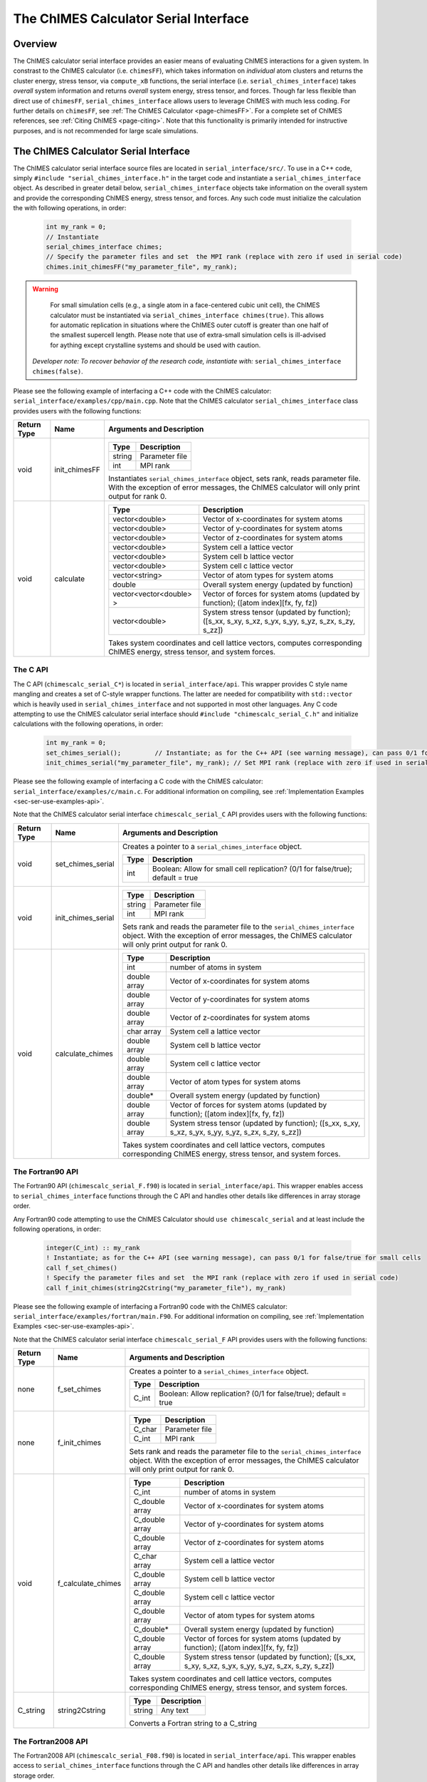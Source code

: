 .. _page-serial_interface:

The ChIMES Calculator Serial Interface
========================================

Overview
********

The ChIMES calculator serial interface provides an easier means of evaluating ChIMES interactions for a given system. In constrast to the ChIMES calculator (i.e. ``chimesFF``), which takes information on *individual* atom clusters and returns the cluster energy, stress tensor, via ``compute_xB`` functions, the serial interface (i.e. ``serial_chimes_interface``) takes *overall* system information and returns *overall* system energy, stress tensor, and forces. Though far less flexible than direct use of ``chimesFF``, ``serial_chimes_interface`` allows users to leverage ChIMES with much less coding. For further details on ``chimesFF``, see :ref:`The ChIMES Calculator <page-chimesFF>`. For a complete set of ChIMES references, see :ref:`Citing ChIMES <page-citing>`. Note that this functionality is primarily intended for instructive purposes, and is not recommended for large scale simulations.


The ChIMES Calculator Serial Interface
****************************************

The ChIMES calculator serial interface source files are located in ``serial_interface/src/``. To use in a C++ code, simply ``#include "serial_chimes_interface.h"`` in the target code and instantiate a ``serial_chimes_interface`` object. As described in greater detail below, ``serial_chimes_interface`` objects take information on the overall system and provide the corresponding ChIMES energy, stress tensor, and forces.  Any such code must initialize the calculation the with following operations, in order:

    .. code-block:: cpp

       int my_rank = 0;
       // Instantiate
       serial_chimes_interface chimes;
       // Specify the parameter files and set  the MPI rank (replace with zero if used in serial code)
       chimes.init_chimesFF("my_parameter_file", my_rank);

.. Warning::

	For small simulation cells (e.g., a single atom in a face-centered cubic unit cell), the ChIMES calculator must be instantiated via ``serial_chimes_interface chimes(true)``. This allows for automatic replication in situations where the ChIMES outer cutoff is greater than one half of the smallest supercell length. Please note that use of extra-small simulation cells is ill-advised for aything except crystalline systems and should be used with caution. 

    *Developer note: To recover behavior of the research code, instantiate with:* ``serial_chimes_interface chimes(false)``.

Please see the following example of interfacing a C++ code with the ChIMES calculator: ``serial_interface/examples/cpp/main.cpp``. Note that the ChIMES calculator ``serial_chimes_interface`` class provides users with the following functions:

=========== =================  ===============================
Return Type Name               Arguments and Description
=========== =================  ===============================
void        init_chimesFF      
                               =======================   =====
                               Type                      Description
                               =======================   =====
                               string                    Parameter file
                               int                       MPI rank
                               =======================   =====

                               Instantiates ``serial_chimes_interface`` object, sets rank, reads parameter file.
                               With the exception of error messages, the ChIMES calculator will only print output for rank 0.


void        calculate         
                               =======================   =====
                               Type                      Description
                               =======================   =====
                               vector<double>            Vector of x-coordinates for system atoms
                               vector<double>            Vector of y-coordinates for system atoms
                               vector<double>            Vector of z-coordinates for system atoms
                               vector<double>            System cell a lattice vector
                               vector<double>            System cell b lattice vector
                               vector<double>            System cell c lattice vector
                               vector<string>            Vector of atom types for system atoms
                               double                    Overall system energy (updated by function)
                               vector<vector<double> >   Vector of forces for system atoms (updated by function); ([atom index][fx, fy, fz])
                               vector<double>            System stress tensor (updated by function); ([s_xx, s_xy, s_xz, s_yx, s_yy, s_yz, s_zx, s_zy, s_zz])
                               =======================   =====

                               Takes system coordinates and cell lattice vectors, computes corresponding ChIMES energy, stress tensor, and system forces.
=========== =================  ===============================

.. _sec-ser-c-api:

The C API
^^^^^^^^^

The C API (``chimescalc_serial_C*``) is located in ``serial_interface/api``. This wrapper provides C style name mangling and creates a  set of C-style wrapper functions. The latter are needed for compatibility with ``std::vector`` which is heavily used in ``serial_chimes_interface`` and not supported in most other languages. Any C code attempting to use the ChIMES calculator serial interface should ``#include "chimescalc_serial_C.h"``
and initialize calculations with the following operations, in order:

    .. code-block:: cpp

       int my_rank = 0;
       set_chimes_serial();         // Instantiate; as for the C++ API (see warning message), can pass 0/1 for false/true for small cells
       init_chimes_serial("my_parameter_file", my_rank); // Set MPI rank (replace with zero if used in serial code)

Please see the following example of interfacing a C code with the ChIMES calculator: ``serial_interface/examples/c/main.c``. For additional information on compiling, see :ref:`Implementation Examples <sec-ser-use-examples-api>`.

Note that the ChIMES calculator serial interface ``chimescalc_serial_C`` API provides users with the following functions:

=========== ========================    =================
Return Type Name                        Arguments and Description
=========== ========================    =================
void        set_chimes_serial           Creates a pointer to a ``serial_chimes_interface`` object.

                                        =======================   =====
					Type                      Description
					=======================   =====
					int                       Boolean: Allow for small cell replication? (0/1 for false/true); default = true
					=======================   =====


void        init_chimes_serial          =======================   =====
                                        Type                      Description
                                        =======================   =====
                                        string                    Parameter file
                                        int                       MPI rank
                                        =======================   =====

                                        Sets rank and reads the parameter file to the ``serial_chimes_interface`` object.
                                        With the exception of error messages, the ChIMES calculator will only print output for rank 0.

void        calculate_chimes            =======================   =====
                                        Type                      Description
                                        =======================   =====
                                        int                       number of atoms in system
                                        double array              Vector of x-coordinates for system atoms
                                        double array              Vector of y-coordinates for system atoms
                                        double array              Vector of z-coordinates for system atoms
                                        char  array               System cell a lattice vector
                                        double array              System cell b lattice vector
                                        double array              System cell c lattice vector
                                        double array              Vector of atom types for system atoms
                                        double*                   Overall system energy (updated by function)
                                        double array              Vector of forces for system atoms (updated by function); ([atom index][fx, fy, fz])
                                        double array              System stress tensor (updated by function); ([s_xx, s_xy, s_xz, s_yx, s_yy, s_yz, s_zx, s_zy, s_zz])
                                        =======================   =====

                                        Takes system coordinates and cell lattice vectors, computes corresponding ChIMES energy, stress tensor, and system forces.
=========== ========================    =================

.. _sec-ser-fortran90-api:

The Fortran90 API
^^^^^^^^^^^^^^^^^

The Fortran90 API (``chimescalc_serial_F.f90``) is located in ``serial_interface/api``. This wrapper enables access to ``serial_chimes_interface`` functions
through the C API and handles other details like differences in array storage order.


Any Fortran90 code attempting to use the ChIMES Calculator should ``use chimescalc_serial`` and at least include the following
operations, in order:

    .. code-block:: fortran

       integer(C_int) :: my_rank
       ! Instantiate; as for the C++ API (see warning message), can pass 0/1 for false/true for small cells
       call f_set_chimes()
       ! Specify the parameter files and set  the MPI rank (replace with zero if used in serial code)
       call f_init_chimes(string2Cstring("my_parameter_file"), my_rank)


Please see the following example of interfacing a Fortran90 code with the ChIMES calculator: ``serial_interface/examples/fortran/main.F90``. For additional information on compiling, see :ref:`Implementation Examples <sec-ser-use-examples-api>`.

Note that the ChIMES calculator serial interface ``chimescalc_serial_F`` API provides users with the following functions:


=========== ========================    =================
Return Type Name                        Arguments and Description
=========== ========================    =================
none        f_set_chimes		Creates a pointer to a ``serial_chimes_interface`` object.

                                        =======================   =====
					Type                      Description
					=======================   =====
					C_int                     Boolean: Allow replication? (0/1 for false/true); default = true
                                        =======================   =====

none        f_init_chimes               =======================   =====
                                        Type                      Description
                                        =======================   =====
                                        C_char                    Parameter file
                                        C_int                     MPI rank
                                        =======================   =====

                                        Sets rank and reads the parameter file to the ``serial_chimes_interface`` object.
                                        With the exception of error messages, the ChIMES calculator will only print output for rank 0.


void        f_calculate_chimes          =======================   =====
                                        Type                      Description
                                        =======================   =====
                                        C_int                       number of atoms in system
                                        C_double array              Vector of x-coordinates for system atoms
                                        C_double array              Vector of y-coordinates for system atoms
                                        C_double array              Vector of z-coordinates for system atoms
                                        C_char  array               System cell a lattice vector
                                        C_double array              System cell b lattice vector
                                        C_double array              System cell c lattice vector
                                        C_double array              Vector of atom types for system atoms
                                        C_double*                   Overall system energy (updated by function)
                                        C_double array              Vector of forces for system atoms (updated by function); ([atom index][fx, fy, fz])
                                        C_double array              System stress tensor (updated by function); ([s_xx, s_xy, s_xz, s_yx, s_yy, s_yz, s_zx, s_zy, s_zz])
                                        =======================   =====

                                        Takes system coordinates and cell lattice vectors, computes corresponding ChIMES energy, stress tensor, and system forces.

C_string    string2Cstring              ======   ===
                                        Type     Description
                                        ======   ===
                                        string   Any text
                                        ======   ===

                                        Converts a Fortran string to a C_string
=========== ========================    =================


.. _sec-ser-fortran2008-api:

The Fortran2008 API
^^^^^^^^^^^^^^^^^^^

The Fortran2008 API (``chimescalc_serial_F08.f90``) is located in ``serial_interface/api``. This wrapper enables access to ``serial_chimes_interface`` functions
through the C API and handles other details like differences in array storage order.


Any Fortran2008 code attempting to use the ChIMES Calculator should ``use chimescalc_serial08, only : ChimesCalc, ChimesCalc_init`` and at least include the following
operations, in order:

    .. code-block:: fortran

       ! declare ChIMES object
       type(ChimesCalc) :: chimes
       ! Initialize ChIMES calculator
       ! Note: ``param_file`` is the user-defined ChIMES parameter file, ``my_rank`` is the MPI process rank (zero for a serial process), and ``small`` is set to 0/1 for false/true for small cells 
       call ChimesCalc_init(chimes, trim(param_file), my_rank, small)
       ! Set atom typesi for C++ interface, stored in the array atom_types in this example. 
       call chimes%set_atom_types(atom_types)
       ! Get ChIMES contributions 
       call chimes%calculate(coords, latvecs, energy, forces, stress)


Please see the following example of interfacing a Fortran2008 code with the ChIMES calculator: ``serial_interface/examples/fortran08/main.F90``.For additional information on compiling, see :ref:`Implementation Examples <sec-ser-use-examples-api>`.

Note that the ChIMES calculator serial interface ``chimescalc_serial_F08`` API provides users with the following functions:


================= ===========================  =================
Code Type         Name                         Arguments and Description
================= ===========================  =================
subroutine        ChimesCalc_init              Creates a pointer to a ``serial_chimes_interface`` object through function calls to the Fortran90 API module.

                                               =======================   =====
					       Type                      Description
					       =======================   =====
					       ChimesCalc                Initialized chimes calculator instance on exit
                                               character(*)              Name of the parameter file to use for the initialization
                                               integer                   MPI process rank
                                               integer                   Set to 0/1 for false/true for small cells 
                                               =======================   =====
subroutine        <ChimesCalc>%set_atom_types  Converts Fortran char array to C/C++ string array.

                                               =======================   =====
                                               Type                      Description
                                               =======================   =====
                                               character(*)              Fortran array of atom types. Subroutine converts to C/C++ string arrays.
                                               =======================   =====
subroutine        <ChimesCalc>%calculate       Performs ChIMES calculation based on simulation cell inputs

                                               =======================   =====
                                               Type                      Description
                                               =======================   =====
                                               double precision          2D array of atomic coordinates with shape of (3,n_atom)
                                               double precision          Lattice vectors. Shape: [3, 3], first index runs over x,y,z, second over lattice vectors.
                                               double precision          Variable which should be increased by the ChIMES energy.
                                               double precision          Forces, which ChIMES contribution should be added to. Shape: [3, nr_of_atoms].
                                               double precision          Stress tensor, which the ChIMES contribution should be added to. Shape: [3, 3].
                                               =======================   =====

================= ===========================  =================


.. _sec-ser-python-api:

The Python API
^^^^^^^^^^^^^^

The Python API (``chimescalc_serial_py.py``) is located in ``serial_interface/api``. Like the Fortran API, this wrapper enables access to
``serial_chimes_interface`` functions through the C API, via ctypes.

Any python code attempting to use the ChIMES Calculator should ``import chimescalc_serial_py`` and at least include the following
operations, in order:

    .. code-block:: python

       # Associate the wrapper with a compiled C API library file
       chimescalc_serial_py.chimes_wrapper = chimescalc_serial_py.init_chimes_wrapper("libchimescalc_dl.so")
       # Instantiate; as for the C++ API (see warning message), can pass 0/1 for false/true
       chimescalc_serial_py.set_chimes()
       # Read the parameter file, set MPI rank to 0 (i.e. no MPI used)
       chimescalc_serial_py.init_chimes("my_parameter_file", 0)


For additional information on compiling (i.e. generation of ``lib-C_wrapper-serial_interface.so``), see :ref:`Implementation Examples <sec-ser-use-examples-api>`.

Note that the ChIMES calculator serial interface ``chimescalc_serial_py`` API provides users with the following functions:


=============== ========================    =================
Return Type      Name                        Arguments and Description
=============== ========================    =================
See description init_chimes_wrapper         =======================   =====
                                            Type                      Description
                                            =======================   =====
                                            string                    Library name
                                            =======================   =====

                                            Associate ctypes.CDLL (i.e. the return type) with a the compiled ChIMES calculator serial interface C-library.


void            set_chimes                  Creates a pointer to a ``serial_chimes_interface`` object.

                                            =======================   =====
                                            Type                      Description
                                            =======================   =====
                                            bool                      Allow replication? ; default = true
                                            =======================   =====


void            init_chimes                 =======================   =====
                                            Type                      Description
                                            =======================   =====
                                            string                    Parameter file
                                            int                       MPI rank
                                            =======================   =====

                                            Sets rank and reads the parameter file to the ``serial_chimes_interface`` object.
                                            With the exception of error messages, the ChIMES calculator will only print output for rank 0.

See description calculate_chimes            =======================   =====
                                            Type (input)              Description
                                            =======================   =====
                                            int                       number of atoms in system
                                            float list                Vector of x-coordinates for system atoms
                                            float list                Vector of y-coordinates for system atoms
                                            float list                Vector of z-coordinates for system atoms
                                            str list                  System cell a lattice vector
                                            float list                System cell b lattice vector
                                            float list                System cell c lattice vector
                                            float list                Vector of atom types for system atoms
                                            float                     Overall system energy
                                            float list                Vector of forces for system atoms ([atom index][fx, fy, fz])
                                            float list                System stress tensor ([s_xx, s_xy, s_xz, s_yx, s_yy, s_yz, s_zx, s_zy, s_zz])
                                            =======================   =====

                                            Takes system coordinates and cell lattice vectors, computes corresponding ChIMES energy, stress tensor, and system forces.

                                            =======================   =====
                                            Type (return)             Description
                                            =======================   =====
                                            float list                List of x-force components for system atoms
                                            float list                List of y-force components for system atoms
                                            float list                List of z-force components for system atoms
                                            float list                System stress tensor [s_xx, s_xy, s_xz, s_yx, s_yy, s_yz, s_zx, s_zy, s_zz]
                                            float                     System energy
                                            =======================   =====

=============== ========================    =================






---------------

.. _sec-ser-use-examples-api:

Implementation Examples
^^^^^^^^^^^^^^^^^^^^^^^

The following codes demonstrates how ``serial_chimes_interface.{h,cpp}`` can be used to obtain the overall stress tensor, energy, and per-atom forces for a given system configuration using C, C++ Fortran, and Python. See the ``main.*`` files in each corresponding subdirectory of ``serial_interface/examples`` for further implementation details. Note that sample system configurations (i.e. ``*xyz`` files) and parameter files can be found in ``serial_interface/test/configurations`` and ``serial_interface/test/force_fields``, respectively.
For user generated tests, note that ``*.xyz`` files must provide lattice vectors in the comment line, e.g. lx 0.0 0.0 0.0 ly 0.0 0.0 0.0 lz. Click :ref:`here <page-units>` for an overview of ChIMES units.

.. Note::

    All implementation examples are intended to be run on Unix-based systems (e.g. Linux, OSX).

.. Warning::

     These codes are for demonstrative purposes only and come with no guarantees.

.. Note::

    All example executables can be compiled at once in ``./build`` with CMake, via ``./install.sh`` from the ``chimes_calculator`` base directory, and similarly uninstalled via ``./uninstall.sh``. However, the examples below compile via the user-generated Makefiles located in each ``examples`` subdirectory, for demonstrative purposes.


* **C Example:** The ``main`` function of this example includes the C API, ``chimescalc_serial_C.{h,cpp}``, which creates a global static pointer to a ``serial_chimes_interface`` object.
  The ``serial_chimes_interface`` pointer object is set up, i.e. by ``set_chimes_serial()``, and used for access to ``serial_chimes_interface`` member functions, etc.

   * Navigate to ``serial_interface/examples/c``
   * Compile with: ``make all``
   * Test with: ``./chimescalc-test_serial-C <parameter file> <xyz file>``

* **C++ Example:** The ``main`` function of this example creates an instance of ``serial_chimes_interface`` (i.e. a class inheriting ``chimesFF``,
  which computes energy, per-atom forces, and stress tensor for an overall system). For additional details, see :ref:`The ChIMES Calculator <page-chimesFF>`

   * Navigate to ``serial_interface/examples/cpp``
   * Compile with: ``make all``
   * Test with: ``./chimescalc <parameter file> <xyz file>``

* **Fortran90 Example:** Similar to the C example, this ``main`` function establishes a pointer to a ``serial_chimes_interface`` object via ``f_set_chimes()``.
  The ``f_set_chimes()`` function call is defined in ``chimescalc_serial_F.F90,`` a wrapper for the C API ``chimescalc_serial_C.cpp`` (i.e which facilitates C-style access to
  ``serial_chimes_interface`` member functions, etc). Actual linking is achieved at compilation. See the ``Makefile`` for details.

   * Navigate to ``serial_interface/examples/fortran``
   * Compile with: ``make all``
   * Test with: ``./chimescalc-test_serial-F <parameter file> <xyz file>``
   * Additional notes:

* **Fortran2008 Example:** Similarly, this ``main`` function establishes a pointer to a ``serial_chimes_interface`` object via calls to ``ChimesCalc_init()`` and subroutine calls within the ``ChimesCalc`` class, defined in ``chimescalc_serial_F08.f90.``
  Subroutines called from the Fortran2008 API act as an interface for the wrapper functions establied in the Fortran90 API. Actual linking is achieved at compilation. See the ``Makefile`` for details.

   * Navigate to ``serial_interface/examples/fortran08``
   * Compile with: ``make all``
   * Test with: ``./chimescalc-test_serial-F08 <parameter file> <xyz file>``
   * Additional notes:

* **Python Example:** This example accesses ``serial_chimes_interface`` functions through ``chimescalc_serial_py.py``, a ctypes-based python API for access to the C API functions
  (i.e. through ``chimescalc_serial_C.cpp``). Once ``chimescalc_serial_py.py`` is imported, it is associated with a compiled C API library file, i.e. ``lib-C_wrapper-serial_interface.so`` and  can be used to access ``serial_chimes_interface`` member functions.

   * Navigate to ``serial_interface/examples/python``
   * Compile ``libchimescalc-serial_dl.so`` with: ``make all``
   * Rename: ``cp libchimescalc-serial_dl.so libchimescalc_dl.so``
   * Test with: ``python main.py <parameter file> <coordinate file>``
  